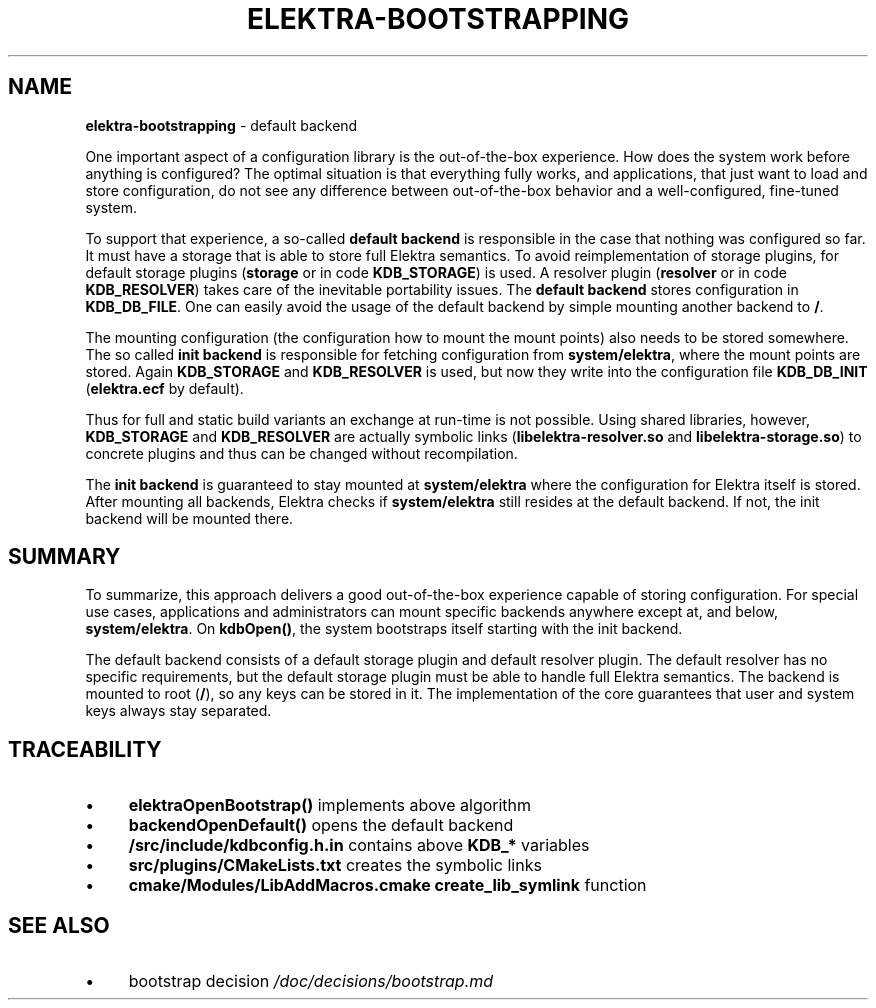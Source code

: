 .\" generated with Ronn/v0.7.3
.\" http://github.com/rtomayko/ronn/tree/0.7.3
.
.TH "ELEKTRA\-BOOTSTRAPPING" "7" "February 2019" "" ""
.
.SH "NAME"
\fBelektra\-bootstrapping\fR \- default backend
.
.P
One important aspect of a configuration library is the out\-of\-the\-box experience\. How does the system work before anything is configured? The optimal situation is that everything fully works, and applications, that just want to load and store configuration, do not see any difference between out\-of\-the\-box behavior and a well\-configured, fine\-tuned system\.
.
.P
To support that experience, a so\-called \fBdefault backend\fR is responsible in the case that nothing was configured so far\. It must have a storage that is able to store full Elektra semantics\. To avoid reimplementation of storage plugins, for default storage plugins (\fBstorage\fR or in code \fBKDB_STORAGE\fR) is used\. A resolver plugin (\fBresolver\fR or in code \fBKDB_RESOLVER\fR) takes care of the inevitable portability issues\. The \fBdefault backend\fR stores configuration in \fBKDB_DB_FILE\fR\. One can easily avoid the usage of the default backend by simple mounting another backend to \fB/\fR\.
.
.P
The mounting configuration (the configuration how to mount the mount points) also needs to be stored somewhere\. The so called \fBinit backend\fR is responsible for fetching configuration from \fBsystem/elektra\fR, where the mount points are stored\. Again \fBKDB_STORAGE\fR and \fBKDB_RESOLVER\fR is used, but now they write into the configuration file \fBKDB_DB_INIT\fR (\fBelektra\.ecf\fR by default)\.
.
.P
Thus for full and static build variants an exchange at run\-time is not possible\. Using shared libraries, however, \fBKDB_STORAGE\fR and \fBKDB_RESOLVER\fR are actually symbolic links (\fBlibelektra\-resolver\.so\fR and \fBlibelektra\-storage\.so\fR) to concrete plugins and thus can be changed without recompilation\.
.
.P
The \fBinit backend\fR is guaranteed to stay mounted at \fBsystem/elektra\fR where the configuration for Elektra itself is stored\. After mounting all backends, Elektra checks if \fBsystem/elektra\fR still resides at the default backend\. If not, the init backend will be mounted there\.
.
.SH "SUMMARY"
To summarize, this approach delivers a good out\-of\-the\-box experience capable of storing configuration\. For special use cases, applications and administrators can mount specific backends anywhere except at, and below, \fBsystem/elektra\fR\. On \fBkdbOpen()\fR, the system bootstraps itself starting with the init backend\.
.
.P
The default backend consists of a default storage plugin and default resolver plugin\. The default resolver has no specific requirements, but the default storage plugin must be able to handle full Elektra semantics\. The backend is mounted to root (\fB/\fR), so any keys can be stored in it\. The implementation of the core guarantees that user and system keys always stay separated\.
.
.SH "TRACEABILITY"
.
.IP "\(bu" 4
\fBelektraOpenBootstrap()\fR implements above algorithm
.
.IP "\(bu" 4
\fBbackendOpenDefault()\fR opens the default backend
.
.IP "\(bu" 4
\fB/src/include/kdbconfig\.h\.in\fR contains above \fBKDB_*\fR variables
.
.IP "\(bu" 4
\fBsrc/plugins/CMakeLists\.txt\fR creates the symbolic links
.
.IP "\(bu" 4
\fBcmake/Modules/LibAddMacros\.cmake\fR \fBcreate_lib_symlink\fR function
.
.IP "" 0
.
.SH "SEE ALSO"
.
.IP "\(bu" 4
bootstrap decision \fI/doc/decisions/bootstrap\.md\fR
.
.IP "" 0

